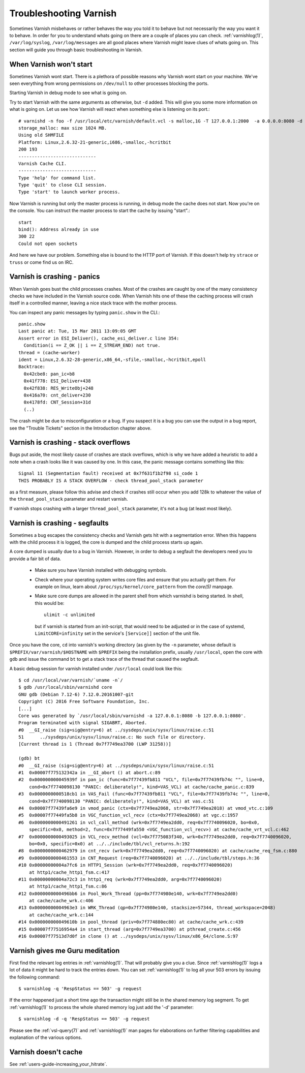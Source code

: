 ..
	Copyright (c) 2012-2019 Varnish Software AS
	SPDX-License-Identifier: BSD-2-Clause
	See LICENSE file for full text of license

.. _users_trouble:

Troubleshooting Varnish
=======================

Sometimes Varnish misbehaves or rather behaves the way you told it to
behave but not necessarily the way you want it to behave. In order for
you to understand whats going on there are a couple of places you can
check. :ref:`varnishlog(1)`, ``/var/log/syslog``,
``/var/log/messages`` are all good places where Varnish might leave
clues of whats going on. This section will guide you through basic
troubleshooting in Varnish.


When Varnish won't start
------------------------

Sometimes Varnish wont start. There is a plethora of possible reasons why
Varnish wont start on your machine. We've seen everything from wrong
permissions on ``/dev/null`` to other processes blocking the ports.

Starting Varnish in debug mode to see what is going on.

Try to start Varnish with the same arguments as otherwise, but ``-d``
added. This will give you some more information on what is going
on. Let us see how Varnish will react when something else is listening
on its port.::

    # varnishd -n foo -f /usr/local/etc/varnish/default.vcl -s malloc,1G -T 127.0.0.1:2000  -a 0.0.0.0:8080 -d
    storage_malloc: max size 1024 MB.
    Using old SHMFILE
    Platform: Linux,2.6.32-21-generic,i686,-smalloc,-hcritbit
    200 193
    -----------------------------
    Varnish Cache CLI.
    -----------------------------
    Type 'help' for command list.
    Type 'quit' to close CLI session.
    Type 'start' to launch worker process.

Now Varnish is running but only the master process is running, in debug
mode the cache does not start. Now you're on the console. You can
instruct the master process to start the cache by issuing "start".::

	 start
	 bind(): Address already in use
	 300 22
	 Could not open sockets

And here we have our problem. Something else is bound to the HTTP port
of Varnish. If this doesn't help try ``strace`` or ``truss`` or come find us
on IRC.


Varnish is crashing - panics
----------------------------

When Varnish goes bust the child processes crashes. Most of the
crashes are caught by one of the many consistency checks we have
included in the Varnish source code. When Varnish hits one of these
the caching process will crash itself in a controlled manner, leaving
a nice stack trace with the mother process.

You can inspect any panic messages by typing ``panic.show`` in the CLI.::

 panic.show
 Last panic at: Tue, 15 Mar 2011 13:09:05 GMT
 Assert error in ESI_Deliver(), cache_esi_deliver.c line 354:
   Condition(i == Z_OK || i == Z_STREAM_END) not true.
 thread = (cache-worker)
 ident = Linux,2.6.32-28-generic,x86_64,-sfile,-smalloc,-hcritbit,epoll
 Backtrace:
   0x42cbe8: pan_ic+b8
   0x41f778: ESI_Deliver+438
   0x42f838: RES_WriteObj+248
   0x416a70: cnt_deliver+230
   0x4178fd: CNT_Session+31d
   (..)

The crash might be due to misconfiguration or a bug. If you suspect it
is a bug you can use the output in a bug report, see the "Trouble
Tickets" section in the Introduction chapter above.

Varnish is crashing - stack overflows
-------------------------------------

Bugs put aside, the most likely cause of crashes are stack overflows,
which is why we have added a heuristic to add a note when a crash
looks like it was caused by one. In this case, the panic message
contains something like this::

	Signal 11 (Segmentation fault) received at 0x7f631f1b2f98 si_code 1
	THIS PROBABLY IS A STACK OVERFLOW - check thread_pool_stack parameter

as a first measure, please follow this advise and check if crashes
still occur when you add 128k to whatever the value of the
``thread_pool_stack`` parameter and restart varnish.

If varnish stops crashing with a larger ``thread_pool_stack``
parameter, it's not a bug (at least most likely).

Varnish is crashing - segfaults
-------------------------------

Sometimes a bug escapes the consistency checks and Varnish gets hit
with a segmentation error. When this happens with the child process it
is logged, the core is dumped and the child process starts up again.

A core dumped is usually due to a bug in Varnish. However, in order to
debug a segfault the developers need you to provide a fair bit of
data.

 * Make sure you have Varnish installed with debugging symbols.
 * Check where your operating system writes core files and ensure that
   you actually get them. For example on linux, learn about
   ``/proc/sys/kernel/core_pattern`` from the `core(5)` manpage.
 * Make sure core dumps are allowed in the parent shell from which
   varnishd is being started. In shell, this would be::

	ulimit -c unlimited

   but if varnish is started from an init-script, that would need to
   be adjusted or in the case of systemd, ``LimitCORE=infinity`` set
   in the service's ``[Service]]`` section of the unit file.

Once you have the core, ``cd`` into varnish's working directory (as
given by the ``-n`` parameter, whose default is
``$PREFIX/var/varnish/$HOSTNAME`` with ``$PREFIX`` being the
installation prefix, usually ``/usr/local``, open the core with
``gdb`` and issue the command ``bt`` to get a stack trace of the
thread that caused the segfault.

A basic debug session for varnish installed under ``/usr/local`` could look
like this::

	$ cd /usr/local/var/varnish/`uname -n`/
	$ gdb /usr/local/sbin/varnishd core
	GNU gdb (Debian 7.12-6) 7.12.0.20161007-git
	Copyright (C) 2016 Free Software Foundation, Inc.
	[...]
	Core was generated by `/usr/local/sbin/varnishd -a 127.0.0.1:8080 -b 127.0.0.1:8080'.
	Program terminated with signal SIGABRT, Aborted.
	#0  __GI_raise (sig=sig@entry=6) at ../sysdeps/unix/sysv/linux/raise.c:51
	51	../sysdeps/unix/sysv/linux/raise.c: No such file or directory.
	[Current thread is 1 (Thread 0x7f7749ea3700 (LWP 31258))]

	(gdb) bt
	#0  __GI_raise (sig=sig@entry=6) at ../sysdeps/unix/sysv/linux/raise.c:51
	#1  0x00007f775132342a in __GI_abort () at abort.c:89
	#2  0x000000000045939f in pan_ic (func=0x7f77439fb811 "VCL", file=0x7f77439fb74c "", line=0,
	    cond=0x7f7740098130 "PANIC: deliberately!", kind=VAS_VCL) at cache/cache_panic.c:839
	#3  0x0000000000518cb1 in VAS_Fail (func=0x7f77439fb811 "VCL", file=0x7f77439fb74c "", line=0,
	    cond=0x7f7740098130 "PANIC: deliberately!", kind=VAS_VCL) at vas.c:51
	#4  0x00007f77439fa6e9 in vmod_panic (ctx=0x7f7749ea2068, str=0x7f7749ea2018) at vmod_vtc.c:109
	#5  0x00007f77449fa5b8 in VGC_function_vcl_recv (ctx=0x7f7749ea2068) at vgc.c:1957
	#6  0x0000000000491261 in vcl_call_method (wrk=0x7f7749ea2dd0, req=0x7f7740096020, bo=0x0,
	    specific=0x0, method=2, func=0x7f77449fa550 <VGC_function_vcl_recv>) at cache/cache_vrt_vcl.c:462
	#7  0x0000000000493025 in VCL_recv_method (vcl=0x7f775083f340, wrk=0x7f7749ea2dd0, req=0x7f7740096020,
	    bo=0x0, specific=0x0) at ../../include/tbl/vcl_returns.h:192
	#8  0x0000000000462979 in cnt_recv (wrk=0x7f7749ea2dd0, req=0x7f7740096020) at cache/cache_req_fsm.c:880
	#9  0x0000000000461553 in CNT_Request (req=0x7f7740096020) at ../../include/tbl/steps.h:36
	#10 0x00000000004a7fc6 in HTTP1_Session (wrk=0x7f7749ea2dd0, req=0x7f7740096020)
	    at http1/cache_http1_fsm.c:417
	#11 0x00000000004a72c3 in http1_req (wrk=0x7f7749ea2dd0, arg=0x7f7740096020)
	    at http1/cache_http1_fsm.c:86
	#12 0x0000000000496bb6 in Pool_Work_Thread (pp=0x7f774980e140, wrk=0x7f7749ea2dd0)
	    at cache/cache_wrk.c:406
	#13 0x00000000004963e3 in WRK_Thread (qp=0x7f774980e140, stacksize=57344, thread_workspace=2048)
	    at cache/cache_wrk.c:144
	#14 0x000000000049610b in pool_thread (priv=0x7f774880ec80) at cache/cache_wrk.c:439
	#15 0x00007f77516954a4 in start_thread (arg=0x7f7749ea3700) at pthread_create.c:456
	#16 0x00007f77513d7d0f in clone () at ../sysdeps/unix/sysv/linux/x86_64/clone.S:97



Varnish gives me Guru meditation
--------------------------------

First find the relevant log entries in :ref:`varnishlog(1)`. That will
probably give you a clue. Since :ref:`varnishlog(1)` logs a lot of
data it might be hard to track the entries down. You can set
:ref:`varnishlog(1)` to log all your 503 errors by issuing the
following command::

   $ varnishlog -q 'RespStatus == 503' -g request

If the error happened just a short time ago the transaction might
still be in the shared memory log segment. To get :ref:`varnishlog(1)`
to process the whole shared memory log just add the '-d' parameter::

   $ varnishlog -d -q 'RespStatus == 503' -g request

Please see the :ref:`vsl-query(7)` and :ref:`varnishlog(1)` man pages
for elaborations on further filtering capabilities and explanation of
the various options.


Varnish doesn't cache
---------------------

See :ref:`users-guide-increasing_your_hitrate`.
